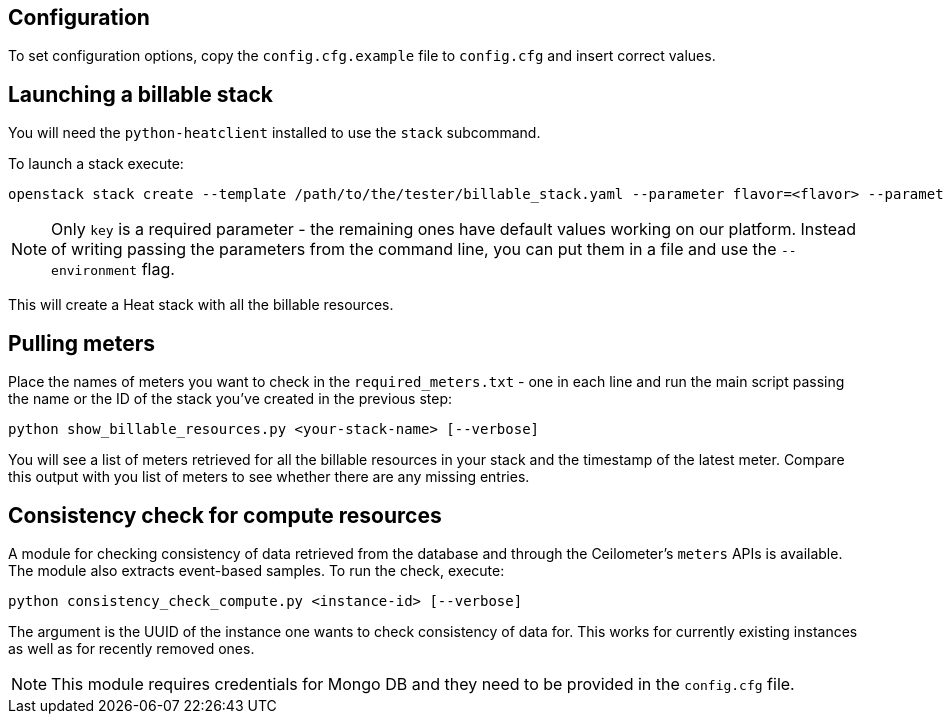 == Configuration
To set configuration options, copy the `config.cfg.example` file to `config.cfg` and insert correct values.

== Launching a billable stack
You will need the `python-heatclient` installed to use the `stack` subcommand.

To launch a stack execute:
-------
openstack stack create --template /path/to/the/tester/billable_stack.yaml --parameter flavor=<flavor> --parameter key=<your-key> --parameter public_network=<external-network> <your-stack-name>
-------
NOTE: Only `key` is a required parameter - the remaining ones have default values working on our platform.
Instead of writing passing the parameters from the command line, you can put them in a file and use the `--environment` flag.

This will create a Heat stack with all the billable resources.

== Pulling meters
Place the names of meters you want to check in the `required_meters.txt` - one in each line and run the main script passing the name or the ID of the stack you've created in the previous step:
-------
python show_billable_resources.py <your-stack-name> [--verbose]
-------
You will see a list of meters retrieved for all the billable resources in your stack and the timestamp of the latest meter. Compare this output with you list of meters to see whether there are any missing entries.

== Consistency check for compute resources
A module for checking consistency of data retrieved from the database and through the Ceilometer's `meters` APIs is available. The module also extracts event-based samples.
To run the check, execute:
-------
python consistency_check_compute.py <instance-id> [--verbose]
-------
The argument is the UUID of the instance one wants to check consistency of data for. This works for currently existing instances as well as for recently removed ones.

NOTE: This module requires credentials for Mongo DB and they need to be provided in the `config.cfg` file.
